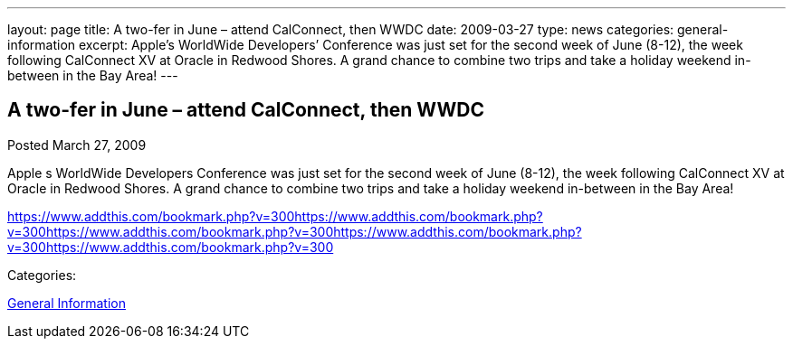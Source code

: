 ---
layout: page
title: A two-fer in June – attend CalConnect, then WWDC
date: 2009-03-27
type: news
categories: general-information
excerpt: Apple’s WorldWide Developers’ Conference was just set for the second week of June (8-12), the week following CalConnect XV at Oracle in Redwood Shores. A grand chance to combine two trips and take a holiday weekend in-between in the Bay Area!
---

== A two-fer in June – attend CalConnect, then WWDC

[[node-349]]
Posted March 27, 2009 

Apple s WorldWide Developers  Conference was just set for the second week of June (8-12), the week following CalConnect XV at Oracle in Redwood Shores. A grand chance to combine two trips and take a holiday weekend in-between in the Bay Area!

https://www.addthis.com/bookmark.php?v=300https://www.addthis.com/bookmark.php?v=300https://www.addthis.com/bookmark.php?v=300https://www.addthis.com/bookmark.php?v=300https://www.addthis.com/bookmark.php?v=300

Categories:&nbsp;

link:/news/general-information[General Information]

